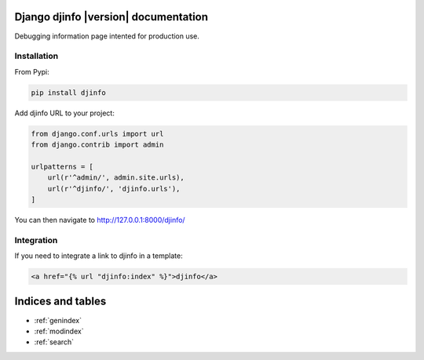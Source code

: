 Django djinfo |version| documentation
=====================================

Debugging information page intented for production use.

.. figure:: https://gitlab.com/h3/djinfo/raw/master/docs/topics/img/djinfo-screenshot.png
    :alt: Screenshot
    :align: center
    :width: 1003px


Installation
------------

From Pypi:


.. code:: bash

    pip install djinfo


Add djinfo URL to your project:

.. code:: python

    from django.conf.urls import url
    from django.contrib import admin

    urlpatterns = [
        url(r'^admin/', admin.site.urls),
        url(r'^djinfo/', 'djinfo.urls'),
    ]

You can then navigate to 
`http://127.0.0.1:8000/djinfo/ <http://127.0.0.1:8000/djinfo/>`_


Integration
-----------

If you need to integrate a link to djinfo in a template:


.. code:: html

    <a href="{% url "djinfo:index" %}">djinfo</a>


Indices and tables
==================

* :ref:`genindex`
* :ref:`modindex`
* :ref:`search`
